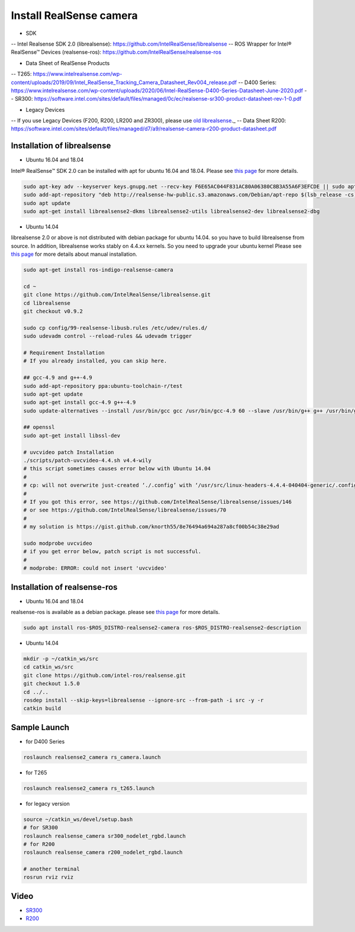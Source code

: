 Install RealSense camera
========================

- SDK
-- Intel Realsense SDK 2.0 (librealsense): https://github.com/IntelRealSense/librealsense
-- ROS Wrapper for Intel® RealSense™ Devices (realsense-ros): https://github.com/IntelRealSense/realsense-ros


- Data Sheet of RealSense Products
-- T265: https://www.intelrealsense.com/wp-content/uploads/2019/09/Intel_RealSense_Tracking_Camera_Datasheet_Rev004_release.pdf
-- D400 Series: https://www.intelrealsense.com/wp-content/uploads/2020/06/Intel-RealSense-D400-Series-Datasheet-June-2020.pdf
-- SR300: https://software.intel.com/sites/default/files/managed/0c/ec/realsense-sr300-product-datasheet-rev-1-0.pdf

- Legacy Devices
-- If you use Legacy Devices (F200, R200, LR200 and ZR300), please use `old librealsense <https://github.com/IntelRealSense/librealsense/tree/v1.12.1>`_._
-- Data Sheet R200: https://software.intel.com/sites/default/files/managed/d7/a9/realsense-camera-r200-product-datasheet.pdf

Installation of librealsense
----------------------------

- Ubuntu 16.04 and 18.04

Intel® RealSense™ SDK 2.0 can be installed with apt for ubuntu 16.04 and 18.04.
Please see `this page <https://github.com/IntelRealSense/librealsense/blob/master/doc/distribution_linux.md>`_ for more details.

.. code-block:: bash

  sudo apt-key adv --keyserver keys.gnupg.net --recv-key F6E65AC044F831AC80A06380C8B3A55A6F3EFCDE || sudo apt-key adv --keyserver hkp://keyserver.ubuntu.com:80 --recv-key F6E65AC044F831AC80A06380C8B3A55A6F3EFCDE
  sudo add-apt-repository "deb http://realsense-hw-public.s3.amazonaws.com/Debian/apt-repo $(lsb_release -cs) main" -u
  sudo apt update
  sudo apt-get install librealsense2-dkms librealsense2-utils librealsense2-dev librealsense2-dbg

- Ubuntu 14.04

librealsense 2.0 or above is not distributed with debian package for ubuntu 14.04. so you have to build librealsense from source.
In addition, librealsense works stably on 4.4.xx kernels. So you need to upgrade your ubuntu kernel
Please see `this page <https://github.com/IntelRealSense/librealsense/blob/master/doc/installation.md>`_ for more details about manual installation.

.. code-block:: bash

  sudo apt-get install ros-indigo-realsense-camera

  cd ~
  git clone https://github.com/IntelRealSense/librealsense.git
  cd librealsense
  git checkout v0.9.2

  sudo cp config/99-realsense-libusb.rules /etc/udev/rules.d/
  sudo udevadm control --reload-rules && udevadm trigger

  # Requirement Installation
  # If you already installed, you can skip here.

  ## gcc-4.9 and g++-4.9
  sudo add-apt-repository ppa:ubuntu-toolchain-r/test
  sudo apt-get update
  sudo apt-get install gcc-4.9 g++-4.9
  sudo update-alternatives --install /usr/bin/gcc gcc /usr/bin/gcc-4.9 60 --slave /usr/bin/g++ g++ /usr/bin/g++-4.9

  ## openssl
  sudo apt-get install libssl-dev

  # uvcvideo patch Installation
  ./scripts/patch-uvcvideo-4.4.sh v4.4-wily
  # this script sometimes causes error below with Ubuntu 14.04
  #
  # cp: will not overwrite just-created ‘./.config’ with ‘/usr/src/linux-headers-4.4.4-040404-generic/.config’
  #
  # If you got this error, see https://github.com/IntelRealSense/librealsense/issues/146
  # or see https://github.com/IntelRealSense/librealsense/issues/70
  #
  # my solution is https://gist.github.com/knorth55/8e76494a694a287a8cf00b54c38e29ad

  sudo modprobe uvcvideo
  # if you get error below, patch script is not successful.
  #
  # modprobe: ERROR: could not insert 'uvcvideo'


Installation of realsense-ros
-----

- Ubuntu 16.04 and 18.04

realsense-ros is available as a debian package. please see `this page <https://github.com/IntelRealSense/realsense-ros>`_ for more details.

.. code-block:: bash

  sudo apt install ros-$ROS_DISTRO-realsense2-camera ros-$ROS_DISTRO-realsense2-description


- Ubuntu 14.04

.. code-block:: bash

  mkdir -p ~/catkin_ws/src
  cd catkin_ws/src
  git clone https://github.com/intel-ros/realsense.git
  git checkout 1.5.0
  cd ../..
  rosdep install --skip-keys=librealsense --ignore-src --from-path -i src -y -r
  catkin build

Sample Launch
-------------

- for D400 Series

.. code-block:: bash

    roslaunch realsense2_camera rs_camera.launch

- for T265

.. code-block:: bash

    roslaunch realsense2_camera rs_t265.launch

- for legacy version

.. code-block:: bash

  source ~/catkin_ws/devel/setup.bash
  # for SR300
  roslaunch realsense_camera sr300_nodelet_rgbd.launch
  # for R200
  roslaunch realsense_camera r200_nodelet_rgbd.launch

  # another terminal
  rosrun rviz rviz


Video
-----

- `SR300`_

- `R200`_

.. _SR300: https://drive.google.com/a/jsk.imi.i.u-tokyo.ac.jp/file/d/0B5DV6gwLHtyJU2REemx2OVNKY0U/view 

.. _R200: https://drive.google.com/a/jsk.imi.i.u-tokyo.ac.jp/file/d/0B5DV6gwLHtyJTG4yTzZ0UzZQTjA/view
